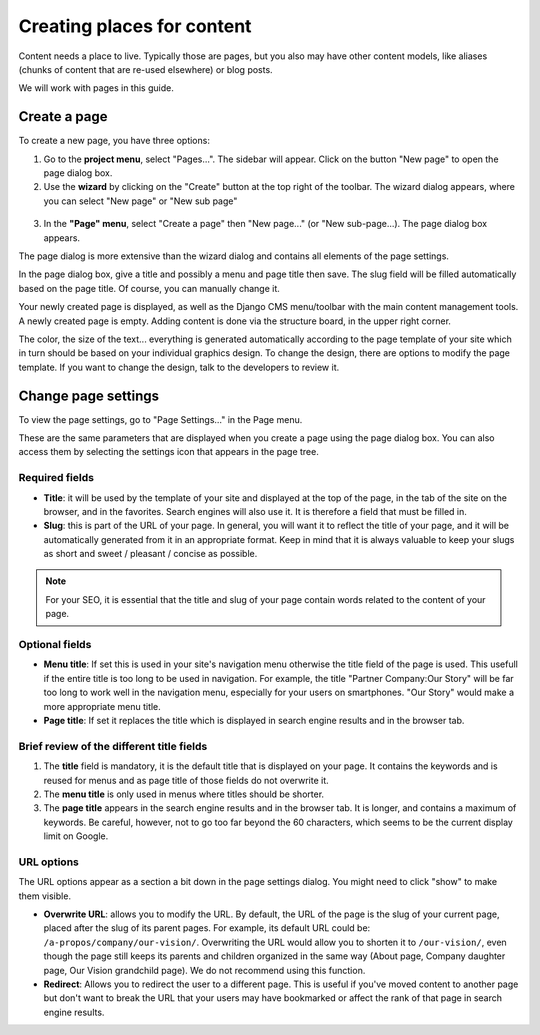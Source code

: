 .. _content:

###########################
Creating places for content
###########################

Content needs a place to live. Typically those are  pages, but you also may have other content models, like aliases (chunks of content that are re-used elsewhere) or blog posts.

We will work with pages in this guide.

Create a page
#############

To create a new page, you have three options:

1. Go to the **project menu**, select "Pages...". The sidebar will appear. Click on the button "New page" to open the page dialog box.

2. Use the **wizard** by clicking on the "Create" button at the top right of the toolbar. The wizard dialog appears, where you can select "New page" or "New sub page"
  .. image:: images/06-wizard-1.jpg
    :alt: Step 1 of the wizard dialog

3. In the **"Page" menu**, select "Create a page" then "New page..." (or "New sub-page...). The page dialog box appears.

The page dialog is more extensive than the wizard dialog and contains all elements of the page settings.

.. image:: images/06-create-page.jpg
  :alt: aAge dialog box

In the page dialog box, give a title and possibly a menu and page title then save. The slug field will be filled automatically based on the page title. Of course, you can manually change it.

Your newly created page is displayed, as well as the Django CMS menu/toolbar with the main content management tools. A newly created page is empty. Adding content is done via the structure board, in the upper right corner.

The color, the size of the text... everything is generated automatically according to the page template of your site which in turn should be based on your individual graphics design. To change the design, there are options to modify the page template. If you want to change the design, talk to the developers to review it.

Change page settings
####################

To view the page settings, go to "Page Settings..." in the Page menu.

These are the same parameters that are displayed when you create a page using the page dialog box. You can also access them by selecting the settings icon that appears in the page tree.

Required fields
===============

* **Title**: it will be used by the template of your site and displayed at the top of the page, in the  tab of the site on the browser, and in the favorites. Search engines will also use it. It is therefore a field that must be filled in.

* **Slug**: this is part of the URL of your page. In general, you will want it to reflect the title of your page, and it will be automatically generated from it in an appropriate format. Keep in mind that it is always valuable to keep your slugs as short and sweet / pleasant / concise as possible.

.. note::

  For your SEO, it is essential that the title and slug of your page contain words related to the content of your page.

Optional fields
===============
* **Menu title**: If set this is used in your site's navigation menu otherwise the title field of the page is used. This usefull if the entire title is too long to be used in navigation. For example, the title "Partner Company:Our Story" will be far too long to work well in the navigation menu, especially for your users on smartphones. "Our Story" would make a more appropriate menu title.
* **Page title**: If set it replaces the title which is displayed in search engine results and in the browser tab.

Brief review of the different title fields
==========================================

1. The **title** field is mandatory, it is the default title that is displayed on your page. It contains the keywords and is reused for menus and as page title of those fields do not overwrite it.
2. The **menu title** is only used in menus where titles should be shorter.
3. The **page title** appears in the search engine results and in the browser tab. It is longer, and contains a maximum of keywords.  Be careful, however, not to go too far beyond the 60 characters, which seems to be the current display limit on Google.

URL options
===========

The URL options appear as a section a bit down in the page settings dialog. You might need to click "show" to make them visible.

.. image:: images/06-url-options.jpg
  :alt: URL options in the page settings dialog

* **Overwrite URL**: allows you to modify the URL. By default, the URL of the page is the slug of your current page, placed after the slug of its parent pages. For example, its default URL could be: ``/a-propos/company/our-vision/``. Overwriting the URL would allow you to shorten it to ``/our-vision/``, even though the page still keeps its parents and children organized in the same way (About page, Company daughter page, Our Vision grandchild page). We do not recommend using this function.
* **Redirect**: Allows you to redirect the user to a different page. This is useful if you've moved content to another page but don't want to break the URL that your users may have bookmarked or affect the rank of that page in search engine results.
